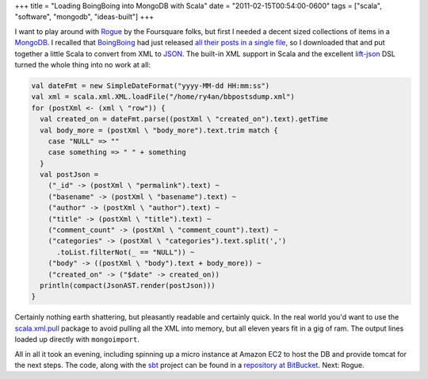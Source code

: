 +++
title = "Loading BoingBoing into MongoDB with Scala"
date = "2011-02-15T00:54:00-0600"
tags = ["scala", "software", "mongodb", "ideas-built"]
+++


I want to play around with Rogue_ by the Foursquare folks, but first I needed a
decent sized collections of items in a MongoDB_.  I recalled that BoingBoing_
had just released `all their posts in a single file`_, so I downloaded that and
put together a little Scala to convert from XML to JSON_.  The built-in XML
support in Scala and the excellent lift-json_ DSL turned the whole thing into no
work at all:

.. _Rogue: http://engineering.foursquare.com/2011/01/21/rogue-a-type-safe-scala-dsl-for-querying-mongodb/
.. _MongoDB: http://www.mongodb.org/
.. _BoingBoing: http://boingboing.net
.. _all their posts in a single file: http://www.boingboing.net/2011/01/25/eleven-years-worth-o.html
.. _JSON: http://www.json.org/
.. _lift-json: https://github.com/lift/lift/tree/master/framework/lift-base/lift-json/

.. read_more

.. code:: scala

  val dateFmt = new SimpleDateFormat("yyyy-MM-dd HH:mm:ss")
  val xml = scala.xml.XML.loadFile("/home/ry4an/bbpostsdump.xml")
  for (postXml <- (xml \ "row")) {
    val created_on = dateFmt.parse((postXml \ "created_on").text).getTime
    val body_more = (postXml \ "body_more").text.trim match {
      case "NULL" => ""
      case something => " " + something
    }
    val postJson =
      ("_id" -> (postXml \ "permalink").text) ~
      ("basename" -> (postXml \ "basename").text) ~
      ("author" -> (postXml \ "author").text) ~
      ("title" -> (postXml \ "title").text) ~
      ("comment_count" -> (postXml \ "comment_count").text) ~
      ("categories" -> (postXml \ "categories").text.split(',')
        .toList.filterNot(_ == "NULL")) ~
      ("body" -> ((postXml \ "body").text + body_more)) ~
      ("created_on" -> ("$date" -> created_on))
    println(compact(JsonAST.render(postJson)))
  }

Certainly nothing earth shattering, but pleasantly readable and certainly quick.
In the real world you'd want to use the scala.xml.pull_ package to avoid
pulling all the XML into memory, but all eleven years fit in a gig of ram.  The
output lines loaded up directly with ``mongoimport``.

All in all it took an evening, including spinning up a micro instance at Amazon
EC2 to host the DB and provide tomcat for the next steps.  The code, along with
the sbt_ project can be found in a `repository at BitBucket`_.  Next: Rogue.

.. _scala.xml.pull: http://www.scala-lang.org/api/current/scala/xml/pull/package.html
.. _sbt: http://code.google.com/p/simple-build-tool/
.. _repository at BitBucket: https://bitbucket.org/Ry4an/boingboing-json-mongo

.. raw:: html

    <script type="text/javascript" src="https://ry4an.org/unblog/static/syntaxhighlighter/shCore.js"></script>
    <script type="text/javascript" src="https://ry4an.org/unblog/static/syntaxhighlighter/shBrushScala.js"></script>
    <link type="text/css" rel="stylesheet" href="https://ry4an.org/unblog/static/syntaxhighlighter/shCoreDefault.css"/>
    <script type="text/javascript">SyntaxHighlighter.defaults.toolbar=false; SyntaxHighlighter.all();</script>

.. tags: scala,software,mongodb,ideas-built
